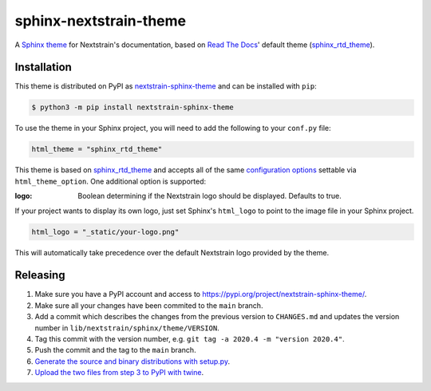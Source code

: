 sphinx-nextstrain-theme
=======================

A `Sphinx theme`_ for Nextstrain's documentation, based on `Read The Docs`_'
default theme (sphinx_rtd_theme_).

Installation
------------

This theme is distributed on PyPI as nextstrain-sphinx-theme_ and can be
installed with ``pip``:

.. code:: console

    $ python3 -m pip install nextstrain-sphinx-theme

To use the theme in your Sphinx project, you will need to add the following to
your ``conf.py`` file:

.. code:: python

    html_theme = "sphinx_rtd_theme"

This theme is based on sphinx_rtd_theme_ and accepts all of the same
`configuration options`_ settable via ``html_theme_option``.  One additional
option is supported:

:logo: Boolean determining if the Nextstrain logo should be displayed.
       Defaults to true.

If your project wants to display its own logo, just set Sphinx's ``html_logo``
to point to the image file in your Sphinx project.

.. code:: python

    html_logo = "_static/your-logo.png"

This will automatically take precedence over the default Nextstrain logo
provided by the theme.

Releasing
---------

1. Make sure you have a PyPI account and access to https://pypi.org/project/nextstrain-sphinx-theme/.
2. Make sure all your changes have been commited to the ``main`` branch.
3. Add a commit which describes the changes from the previous version to ``CHANGES.md`` and updates the version number in ``lib/nextstrain/sphinx/theme/VERSION``.
4. Tag this commit with the version number, e.g. ``git tag -a 2020.4 -m "version 2020.4"``.
5. Push the commit and the tag to the ``main`` branch.
6. `Generate the source and binary distributions with setup.py <https://packaging.python.org/tutorials/packaging-projects/#generating-distribution-archives>`__.
7. `Upload the two files from step 3 to PyPI with twine <https://packaging.python.org/tutorials/packaging-projects/#uploading-the-distribution-archives>`__.

.. _Sphinx theme: https://www.sphinx-doc.org/en/master/theming.html
.. _Read The Docs: https://readthedocs.org
.. _sphinx_rtd_theme: https://github.com/readthedocs/sphinx_rtd_theme
.. _nextstrain-sphinx-theme: https://pypi.org/project/nextstrain-sphinx-theme/
.. _configuration options: https://sphinx-rtd-theme.readthedocs.io/en/latest/configuring.html
